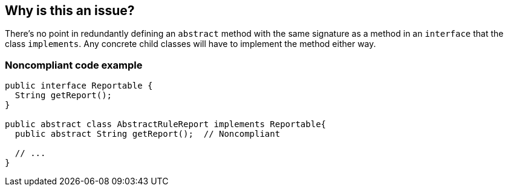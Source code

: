 == Why is this an issue?

There's no point in redundantly defining an ``++abstract++`` method with the same signature as a method in an ``++interface++`` that the class ``++implements++``. Any concrete child classes will have to implement the method either way.


=== Noncompliant code example

[source,text]
----
public interface Reportable {
  String getReport();
}

public abstract class AbstractRuleReport implements Reportable{
  public abstract String getReport();  // Noncompliant

  // ...
}
----

